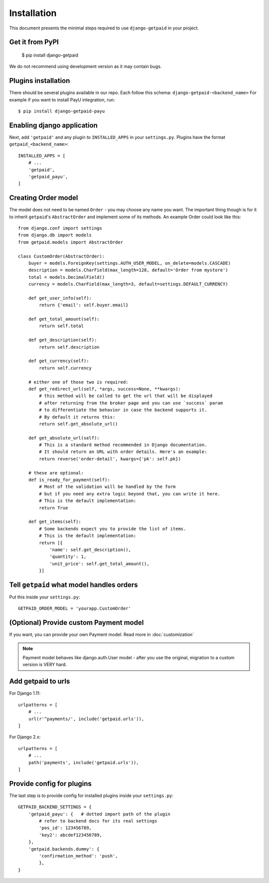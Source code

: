 ============
Installation
============

This document presents the minimal steps required to use ``django-getpaid`` in your project.


Get it from PyPI
----------------

    $ pip install django-getpaid

We do not recommend using development version as it may contain bugs.


Plugins installation
--------------------

There should be several plugins available in our repo. Each follow this schema: ``django-getpaid-<backend_name>``
For example if you want to install PayU integration, run::

    $ pip install django-getpaid-payu


Enabling django application
---------------------------

Next, add ``'getpaid'`` and any plugin to ``INSTALLED_APPS`` in your ``settings.py``.
Plugins have the format ``getpaid_<backend_name>``::

    INSTALLED_APPS = [
        # ...
        'getpaid',
        'getpaid_payu',
    ]



Creating Order model
--------------------

The model does not need to be named ``Order`` - you may choose any name you want.
The important thing though is for it to inherit ``getpaid``'s ``AbstractOrder``
and implement some of its methods. An example Order could look like this::

    from django.conf import settings
    from django.db import models
    from getpaid.models import AbstractOrder

    class CustomOrder(AbstractOrder):
        buyer = models.ForeignKey(settings.AUTH_USER_MODEL, on_delete=models.CASCADE)
        description = models.CharField(max_length=128, default='Order from mystore')
        total = models.DecimalField()
        currency = models.CharField(max_length=3, default=settings.DEFAULT_CURRENCY)

        def get_user_info(self):
            return {'email': self.buyer.email}

        def get_total_amount(self):
            return self.total

        def get_description(self):
            return self.description

        def get_currency(self):
            return self.currency

        # either one of those two is required:
        def get_redirect_url(self, *args, success=None, **kwargs):
            # this method will be called to get the url that will be displayed
            # after returning from the broker page and you can use `success` param
            # to differentiate the behavior in case the backend supports it.
            # By default it returns this:
            return self.get_absolute_url()

        def get_absolute_url(self):
            # This is a standard method recommended in Django documentation.
            # It should return an URL with order details. Here's an example:
            return reverse('order-detail', kwargs={'pk': self.pk})

        # these are optional:
        def is_ready_for_payment(self):
            # Most of the validation will be handled by the form
            # but if you need any extra logic beyond that, you can write it here.
            # This is the default implementation:
            return True

        def get_items(self):
            # Some backends expect you to provide the list of items.
            # This is the default implementation:
            return [{
                'name': self.get_description(),
                'quantity': 1,
                'unit_price': self.get_total_amount(),
            }]

Tell ``getpaid`` what model handles orders
------------------------------------------

Put this inside your ``settings.py``::

    GETPAID_ORDER_MODEL = 'yourapp.CustomOrder'


(Optional) Provide custom Payment model
---------------------------------------

If you want, you can provide your own Payment model. Read more in :doc:`customization`

.. note::

    Payment model behaves like django.auth.User model - after you use the original,
    migration to a custom version is VERY hard.

Add getpaid to urls
-------------------

For Django 1.11::

    urlpatterns = [
        # ...
        url(r'^payments/', include('getpaid.urls')),
    ]


For Django 2.x::

    urlpatterns = [
        # ...
        path('payments', include('getpaid.urls')),
    ]


Provide config for plugins
--------------------------

The last step is to provide config for installed plugins inside your ``settings.py``::

    GETPAID_BACKEND_SETTINGS = {
        'getpaid_payu': {   # dotted import path of the plugin
            # refer to backend docs for its real settings
            'pos_id': 123456789,
            'key2': abcdef123456789,
        },
        'getpaid.backends.dummy': {
            'confirmation_method': 'push',
            },
    }

